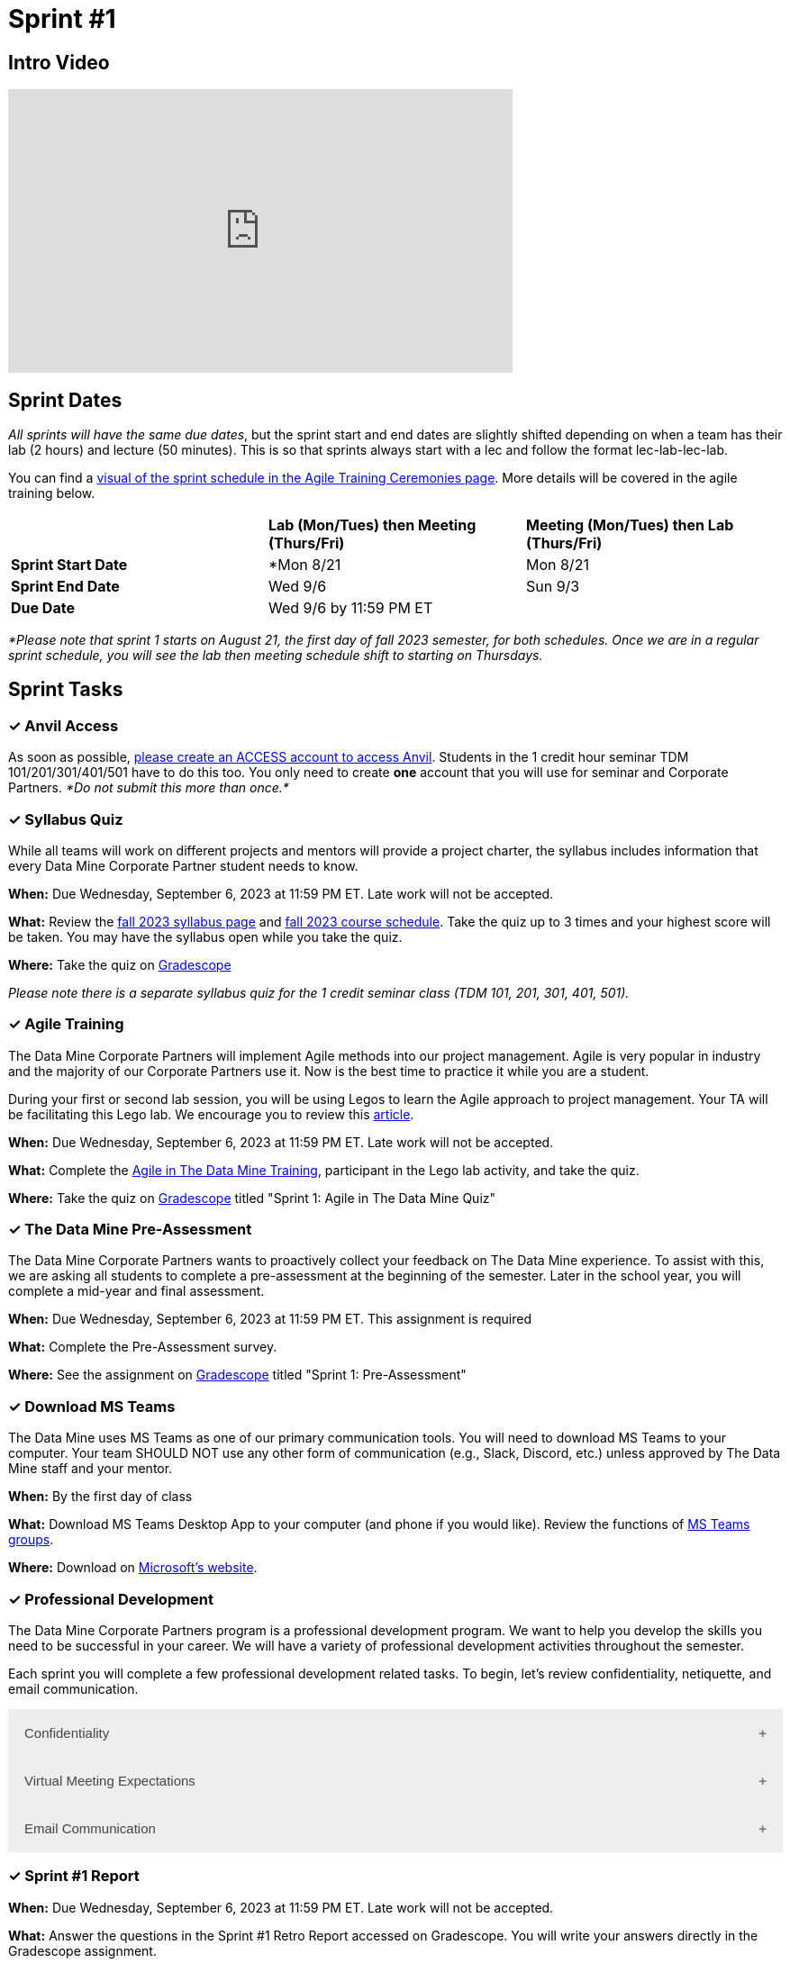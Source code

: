 = Sprint #1

== Intro Video
++++
<iframe width="560" height="315" src="https://www.youtube.com/embed/HesN2alnkuk" title="YouTube video player" frameborder="0" allow="accelerometer; autoplay; clipboard-write; encrypted-media; gyroscope; picture-in-picture; web-share" allowfullscreen></iframe>
++++



== Sprint Dates
_All sprints will have the same due dates_, but the sprint start and end dates are slightly shifted depending on when a team has their lab (2 hours) and lecture (50 minutes). This is so that sprints always start with a lec and follow the format lec-lab-lec-lab.

You can find a xref:agile:ceremonies.adoc#sprint-schedule[visual of the sprint schedule in the Agile Training Ceremonies page]. More details will be covered in the agile training below. 


[cols="<.^1,^.^1,^.^1"]
|===

| |*Lab (Mon/Tues) then Meeting (Thurs/Fri)* |*Meeting (Mon/Tues) then Lab (Thurs/Fri)*

|*Sprint Start Date*
|*Mon 8/21 
|Mon 8/21 

|*Sprint End Date*
|Wed 9/6
|Sun 9/3

|*Due Date*
2+| Wed 9/6 by 11:59 PM ET

|===

_*Please note that sprint 1 starts on August 21, the first day of fall 2023 semester, for both schedules. Once we are in a regular sprint schedule, you will see the lab then meeting schedule shift to starting on Thursdays._

== Sprint Tasks

=== &#10003; Anvil Access

As soon as possible, link:https://the-examples-book.com/starter-guides/data-engineering/rcac/access-setup[please create an ACCESS account to access Anvil]. Students in the 1 credit hour seminar TDM 101/201/301/401/501 have to do this too. You only need to create *one* account that you will use for seminar and Corporate Partners. _*Do not submit this more than once.*_ 

=== &#10003; Syllabus Quiz

While all teams will work on different projects and mentors will provide a project charter, the syllabus includes information that every Data Mine Corporate Partner student needs to know. 

*When:* Due Wednesday, September 6, 2023 at 11:59 PM ET. Late work will not be accepted.  

*What:* Review the xref:fall2023/syllabus.adoc[fall 2023 syllabus page] and xref:fall2023/schedule.adoc[fall 2023 course schedule]. Take the quiz up to 3 times and your highest score will be taken. You may have the syllabus open while you take the quiz.

*Where:* Take the quiz on link:https://www.gradescope.com/[Gradescope] 

_Please note there is a separate syllabus quiz for the 1 credit seminar class (TDM 101, 201, 301, 401, 501)._


=== &#10003; Agile Training 

The Data Mine Corporate Partners will implement Agile methods into our project management. Agile is very popular in industry and the majority of our Corporate Partners use it. Now is the best time to practice it while you are a student. 

During your first or second lab session, you will be using Legos to learn the Agile approach to project management. Your TA will be facilitating this Lego lab. We encourage you to review this link:https://thisiszone.medium.com/using-lego-to-show-the-advantages-of-an-agile-approach-to-software-development-3eda6e5c2114[article]. 

*When:* Due Wednesday, September 6, 2023 at 11:59 PM ET. Late work will not be accepted. 

*What:* Complete the xref:agile-training.adoc[Agile in The Data Mine Training], participant in the Lego lab activity, and take the quiz. 

*Where:* Take the quiz on link:https://www.gradescope.com/[Gradescope] titled "Sprint 1: Agile in The Data Mine Quiz"

=== &#10003; The Data Mine Pre-Assessment 

The Data Mine Corporate Partners wants to proactively collect your feedback on The Data Mine experience. To assist with this, we are asking all students to complete a pre-assessment at the beginning of the semester. Later in the school year, you will complete a mid-year and final assessment.

*When:* Due Wednesday, September 6, 2023 at 11:59 PM ET. This assignment is required 

*What:* Complete the Pre-Assessment survey.

*Where:* See the assignment on link:https://www.gradescope.com/[Gradescope] titled "Sprint 1: Pre-Assessment"

=== &#10003; Download MS Teams

The Data Mine uses MS Teams as one of our primary communication tools. You will need to download MS Teams to your computer. Your team SHOULD NOT use any other form of communication (e.g., Slack, Discord, etc.) unless approved by The Data Mine staff and your mentor. 

*When:* By the first day of class

*What:* Download MS Teams Desktop App to your computer (and phone if you would like). Review the functions of xref:fall2023/ms_team.adoc[MS Teams groups]. 

*Where:* Download on https://www.microsoft.com/en-us/microsoft-teams/download-app[Microsoft's website].

=== &#10003; Professional Development 

The Data Mine Corporate Partners program is a professional development program. We want to help you develop the skills you need to be successful in your career. We will have a variety of professional development activities throughout the semester.

Each sprint you will complete a few professional development related tasks. To begin, let's review confidentiality, netiquette, and email communication.

++++
<html>
<head>
<meta name="viewport" content="width=device-width, initial-scale=1">
<style>
.accordion {
  background-color: #eee;
  color: #444;
  cursor: pointer;
  padding: 18px;
  width: 100%;
  border: none;
  text-align: left;
  outline: none;
  font-size: 15px;
  transition: 0.4s;
}

.active, .accordion:hover {
  background-color: #ccc;
}

.accordion:after {
  content: '\002B';
  color: #777;
  font-weight: bold;
  float: right;
  margin-left: 5px;
}

.active:after {
  content: "\2212";
}

.panel {
  padding: 0 18px;
  background-color: white;
  max-height: 0;
  overflow: hidden;
  transition: max-height 0.2s ease-out;
}
</style>
</head>
<body>

<button class="accordion">Confidentiality</button>
<div class="panel">
	<div>
		<p><b>When: </b>Due Wednesday, September 6, 2023 at 11:59 PM ET. Late work will not be accepted.
		</p>
	</div>
	<div>
		<p><b>What: </b>Complete Purdue's <a href="https://www.eventreg.purdue.edu/WebCert/CourseListing.aspx?master_id=5398&master_version=1&course_area=CERT&course_number=340&course_subtitle=00">Data Classification and Handling Training</a>.<b> If you believe that data was incorrectly handled or shared, please notify datamine@purdue.edu immediately.</b></p>
	</div>
	<div>
		<p><b>Where: </b>Upload a screenshot confirming your completion of the training to <a href="https://www.gradescope.com/">Gradescope</a> in the assignment "Sprint 1: Professional Development".</p>
  </div>
</div>
<button class="accordion">Virtual Meeting Expectations</button>
<div class="panel">
	<div>
		<p><b>When: </b>Due Wednesday, September 6, 2023 at 11:59 PM ET. Late work will not be accepted.
		</p>
	</div>
	<div>
		<p><b>What: </b>Watch this short video on <a href="https://youtu.be/HYUVXQfaVp0">Virtual Meeting Etiquette</a> (8 minutes).</p>
	</div>
	<div>
		<p><b>Where: </b>Complete the knowledge check for this professional development training on <a href="https://www.gradescope.com/">Gradescope</a> in the assignment "Sprint 1: Professional Development".</p>
  </div>
</div>
<button class="accordion">Email Communication</button>
<div class="panel">
	<div>
		<p><b>When: </b>Due Wednesday, September 6, 2023 at 11:59 PM ET. Late work will not be accepted.
		</p>
	</div>
	<div>
		<p><b>What: </b>Read the following article on <a href="https://sparkmailapp.com/formal-email-template">How to Write a Formal Email</a> (5 minutes).</p>
	</div>
	<div>
		<p><b>Where: </b>Complete the knowledge check for this professional development training on <a href="https://www.gradescope.com/">Gradescope</a> in the assignment "Sprint 1: Professional Development".</p>
  </div>
</div>

<script>
var acc = document.getElementsByClassName("accordion");
var i;

for (i = 0; i < acc.length; i++) {
  acc[i].addEventListener("click", function() {
    this.classList.toggle("active");
    var panel = this.nextElementSibling;
    if (panel.style.maxHeight) {
      panel.style.maxHeight = null;
    } else {
      panel.style.maxHeight = panel.scrollHeight + "px";
    } 
  });
}
</script>

</body>
</html>
++++

=== &#10003; Sprint #1 Report 

*When:* Due Wednesday, September 6, 2023 at 11:59 PM ET. Late work will not be accepted. 

*What:* Answer the questions in the Sprint #1 Retro Report accessed on Gradescope. You will write your answers directly in the Gradescope assignment. 

*Where:* Submit the report on link:https://www.gradescope.com/[Gradescope] titled "Sprint 1: Report".